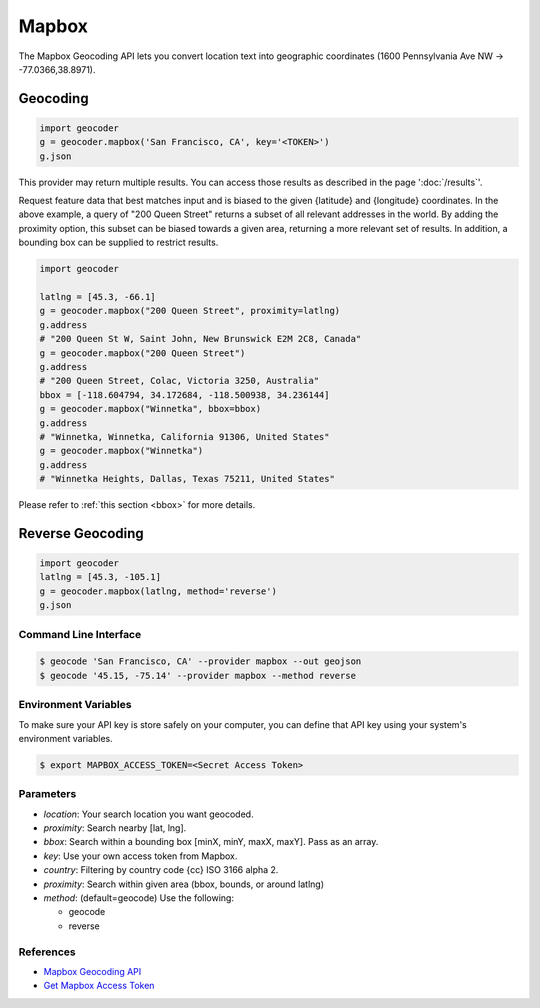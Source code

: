 Mapbox
======

The Mapbox Geocoding API lets you convert location text into
geographic coordinates (1600 Pennsylvania Ave NW → -77.0366,38.8971).

Geocoding
~~~~~~~~~

.. code-block:: python

    import geocoder
    g = geocoder.mapbox('San Francisco, CA', key='<TOKEN>')
    g.json

This provider may return multiple results. You can access those results as described in the page ':doc:`/results`'.

Request feature data that best matches input and is biased to the given {latitude} and {longitude} coordinates. In the above example, a query of "200 Queen Street" returns a subset of all relevant addresses in the world. By adding the proximity option, this subset can be biased towards a given area, returning a more relevant set of results. In addition, a bounding box can be supplied to restrict results.

.. code-block:: python

    import geocoder

    latlng = [45.3, -66.1]
    g = geocoder.mapbox("200 Queen Street", proximity=latlng)
    g.address
    # "200 Queen St W, Saint John, New Brunswick E2M 2C8, Canada"
    g = geocoder.mapbox("200 Queen Street")
    g.address
    # "200 Queen Street, Colac, Victoria 3250, Australia"
    bbox = [-118.604794, 34.172684, -118.500938, 34.236144]
    g = geocoder.mapbox("Winnetka", bbox=bbox)
    g.address
    # "Winnetka, Winnetka, California 91306, United States"
    g = geocoder.mapbox("Winnetka")
    g.address
    # "Winnetka Heights, Dallas, Texas 75211, United States"

Please refer to :ref:`this section <bbox>` for more details.

Reverse Geocoding
~~~~~~~~~~~~~~~~~

.. code-block:: python

    import geocoder
    latlng = [45.3, -105.1]
    g = geocoder.mapbox(latlng, method='reverse')
    g.json

Command Line Interface
----------------------

.. code-block:: bash

    $ geocode 'San Francisco, CA' --provider mapbox --out geojson
    $ geocode '45.15, -75.14' --provider mapbox --method reverse

Environment Variables
---------------------

To make sure your API key is store safely on your computer, you can define that API key using your system's environment variables.

.. code-block:: bash

    $ export MAPBOX_ACCESS_TOKEN=<Secret Access Token>

Parameters
----------

- `location`: Your search location you want geocoded.
- `proximity`: Search nearby [lat, lng].
- `bbox`: Search within a bounding box [minX, minY, maxX, maxY]. Pass as an array.
- `key`: Use your own access token from Mapbox.
- `country`: Filtering by country code {cc} ISO 3166 alpha 2.
- `proximity`: Search within given area (bbox, bounds, or around latlng)
- `method`: (default=geocode) Use the following:

  - geocode
  - reverse

References
----------

- `Mapbox Geocoding API <https://www.mapbox.com/developers/api/geocoding/>`_
- `Get Mapbox Access Token <https://www.mapbox.com/account>`_
